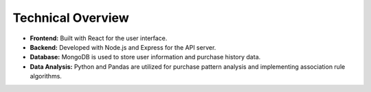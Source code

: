 Technical Overview
=================

- **Frontend:** Built with React for the user interface.
- **Backend:** Developed with Node.js and Express for the API server.
- **Database:** MongoDB is used to store user information and purchase history data.
- **Data Analysis:** Python and Pandas are utilized for purchase pattern analysis and implementing association rule algorithms.
